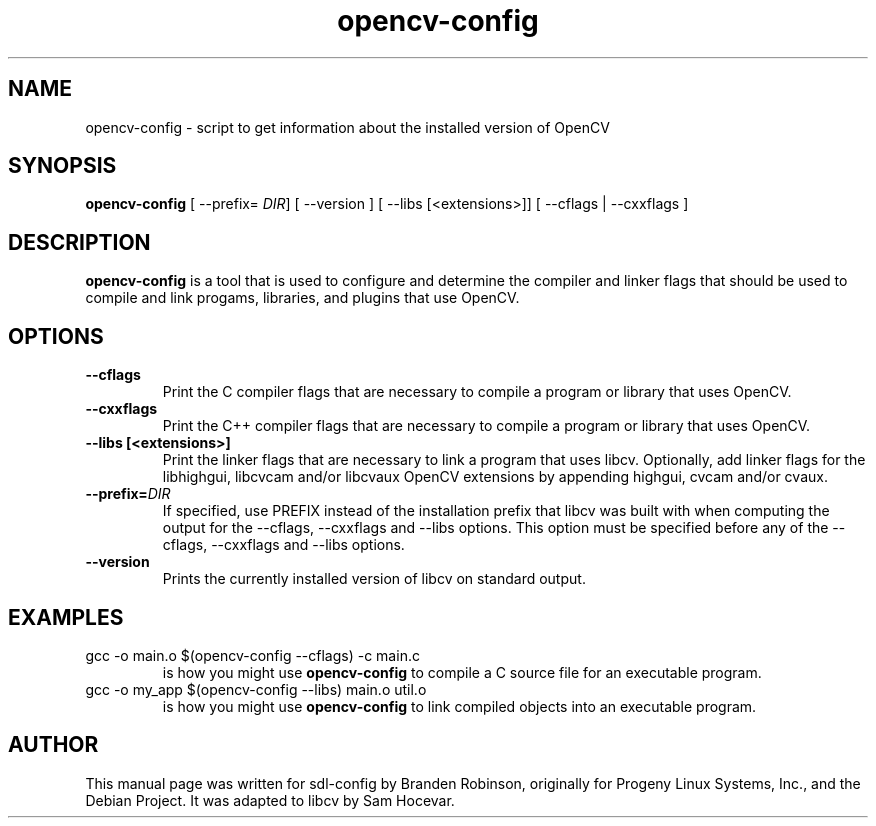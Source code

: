.TH opencv-config 1 "2004-04-22" "OpenCV"
.SH NAME
opencv-config \- script to get information about the installed version of OpenCV
.SH SYNOPSIS
.B opencv-config
[ --prefix=
.IR DIR ]
[ --version ] [ --libs [<extensions>]] [ --cflags | --cxxflags ]
.SH DESCRIPTION
.B opencv-config
is a tool that is used to configure and determine the compiler and linker
flags that should be used to compile and link progams, libraries, and
plugins that use OpenCV.
.SH OPTIONS
.TP
.B --cflags
Print the C compiler flags that are necessary to compile a program or library
that uses OpenCV.
.TP
.B --cxxflags
Print the C++ compiler flags that are necessary to compile a program or library
that uses OpenCV.
.TP
.B --libs [<extensions>]
Print the linker flags that are necessary to link a program that uses
libcv. Optionally, add linker flags for the libhighgui, libcvcam and/or
libcvaux OpenCV extensions by appending highgui, cvcam and/or cvaux.
.TP
.BI --prefix= DIR
If specified, use PREFIX instead of the installation prefix that libcv
was built with when computing the output for the --cflags, --cxxflags and
--libs options. This option must be specified before any of the --cflags,
--cxxflags and --libs options.
.TP
.B --version
Prints the currently installed version of libcv on standard output.
.SH EXAMPLES
.TP
gcc -o main.o $(opencv-config --cflags) -c main.c
is how you might use
.B opencv-config
to compile a C source file for an executable program.
.TP
gcc -o my_app $(opencv-config --libs) main.o util.o
is how you might use
.B opencv-config
to link compiled objects into an executable program.
.SH AUTHOR
This manual page was written for sdl-config by Branden Robinson, originally
for Progeny Linux Systems, Inc., and the Debian Project. It was adapted to
libcv by Sam Hocevar.
